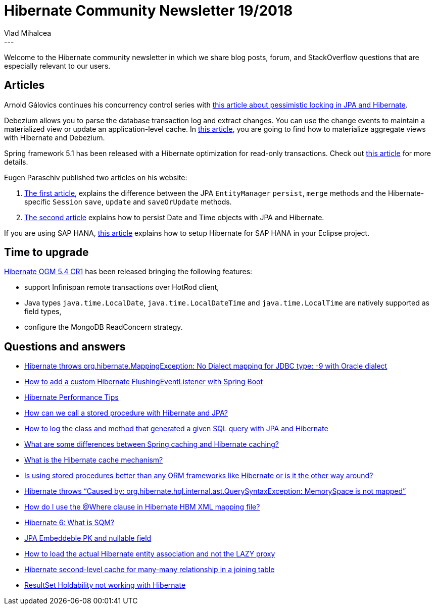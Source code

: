 = Hibernate Community Newsletter 19/2018
Vlad Mihalcea
:awestruct-tags: [ "Discussions", "Hibernate ORM", "Newsletter" ]
:awestruct-layout: blog-post
---

Welcome to the Hibernate community newsletter in which we share blog posts, forum, and StackOverflow questions that are especially relevant to our users.

== Articles

Arnold Gálovics continues his concurrency control series with
https://blog.arnoldgalovics.com/pessimistic-locking-in-jpa-hibernate/[this article about pessimistic locking in JPA and Hibernate].

Debezium allows you to parse the database transaction log and extract changes. You can use the change events to maintain a materialized view
or update an application-level cache. In https://debezium.io/blog/2018/09/20/materializing-aggregate-views-with-hibernate-and-debezium/[this article],
you are going to find how to materialize aggregate views with Hibernate and Debezium.

Spring framework 5.1 has been released with a Hibernate optimization for read-only transactions.
Check out https://vladmihalcea.com/spring-read-only-transaction-hibernate-optimization/[this article] for more details.

Eugen Paraschiv published two articles on his website:

. https://www.baeldung.com/hibernate-save-persist-update-merge-saveorupdate[The first article],
 explains the difference between the JPA `EntityManager` `persist`, `merge` methods and the Hibernate-specific `Session`
`save`, `update` and `saveOrUpdate` methods.
. https://www.baeldung.com/hibernate-date-time[The second article] explains how to persist Date and Time objects with JPA and Hibernate.

If you are using SAP HANA, https://developers.sap.com/romania/tutorials/hana-hibernate-setup.html[this article] explains
how to setup Hibernate for SAP HANA in your Eclipse project.

== Time to upgrade

http://in.relation.to/2018/10/01/hibernate-ogm-5-4-CR1-released/[Hibernate OGM 5.4 CR1] has been released bringing the following features:

- support Infinispan remote transactions over HotRod client,
- Java types `java.time.LocalDate`, `java.time.LocalDateTime` and `java.time.LocalTime` are natively supported as field types,
- configure the MongoDB ReadConcern strategy.

== Questions and answers

- https://discourse.hibernate.org/t/org-hibernate-mappingexception-no-dialect-mapping-for-jdbc-type-9/1412/2[Hibernate throws org.hibernate.MappingException: No Dialect mapping for JDBC type: -9 with Oracle dialect]
- https://discourse.hibernate.org/t/how-can-add-costomflushingeventlistener-jpa-in-spring-boot/1414[How to add a custom Hibernate FlushingEventListener with Spring Boot]
- https://stackoverflow.com/questions/5155718/hibernate-performance[Hibernate Performance Tips]
- https://stackoverflow.com/a/41507047/1025118[How can we call a stored procedure with Hibernate and JPA?]
- https://discourse.hibernate.org/t/how-to-log-the-class-and-method-that-generated-a-given-sql-query-with-jpa-and-hibernate/1421[How to log the class and method that generated a given SQL query with JPA and Hibernate ]
- https://www.quora.com/What-are-some-differences-between-Spring-caching-and-Hibernate-caching/answer/Vlad-Mihalcea-1[What are some differences between Spring caching and Hibernate caching?]
- https://www.quora.com/What-is-hibernate-cache-mechanism/answer/Vlad-Mihalcea-1[What is the Hibernate cache mechanism?]
- https://www.quora.com/Is-stored-procedure-better-than-any-ORM-frameworks-like-hibernate-or-is-it-the-other-way[Is using stored procedures better than any ORM frameworks like Hibernate or is it the other way around?]
- https://discourse.hibernate.org/t/hibernate-throws-caused-by-org-hibernate-hql-internal-ast-querysyntaxexception-memoryspace-is-not-mapped/1317[Hibernate throws “Caused by: org.hibernate.hql.internal.ast.QuerySyntaxException: MemorySpace is not mapped”]
- https://www.quora.com/How-do-I-use-where-clause-in-hibernate-mapping-file[How do I use the @Where clause in Hibernate HBM XML mapping file?]
- https://stackoverflow.com/questions/52519013/hibernate-6-what-is-sqm/52584844#52584844[Hibernate 6: What is SQM?]
- https://stackoverflow.com/questions/23825060/embeddeble-pk-nullable-field-no-returns/23888014#23888014[JPA Embeddeble PK and nullable field]
- https://stackoverflow.com/questions/28495817/how-to-load-the-actual-hibernate-entity-association-and-not-the-lazy-proxy/28538427#28538427[How to load the actual Hibernate entity association and not the LAZY proxy]
- https://discourse.hibernate.org/t/hibernate-l2-cache-for-many-many-relationship-in-a-joining-table/1480[Hibernate second-level cache for many-many relationship in a joining table]
- https://discourse.hibernate.org/t/resultset-holdability-not-working-with-hibernate/1445/10[ResultSet Holdability not working with Hibernate]